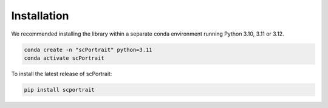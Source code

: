 .. _installation:

************
Installation
************

We recommended installing the library within a separate conda environment running Python 3.10, 3.11 or 3.12.

.. code::

   conda create -n "scPortrait" python=3.11
   conda activate scPortrait


.. dropdown:: Optional: Installing the stitching capabilities of scPortrait
   :chevron: down-up

   The stitching capabilities of scPortrait require a working Java installation. If not already installed, you can download the latest version of Java from the `official website <https://www.java.com/en/download/>`_ or install it via mamba or conda:

   .. Important::

      Java needs to be installed before installing scPortrait. Otherwise when trying to access the stitching capabilities of scPortrait, an error will be raised that Java is not found at the indicated path.

   .. code::

      conda install -c conda-forge openjdk

   If you wish to utilize the accelerated stitching backend you need to install the `graph-tool library <https://graph-tool.skewed.de>`_. This library is not available via pip and needs to be installed separately via conda.

   .. code::

      conda install -c conda-forge graph-tool==2.68

   The stitching capabilities require optional dependencies which you can install along with scPortrait by running:

   .. code::

      pip install "scportrait[stitching]""

To install the latest release of scPortrait:

.. code::

   pip install scportrait
